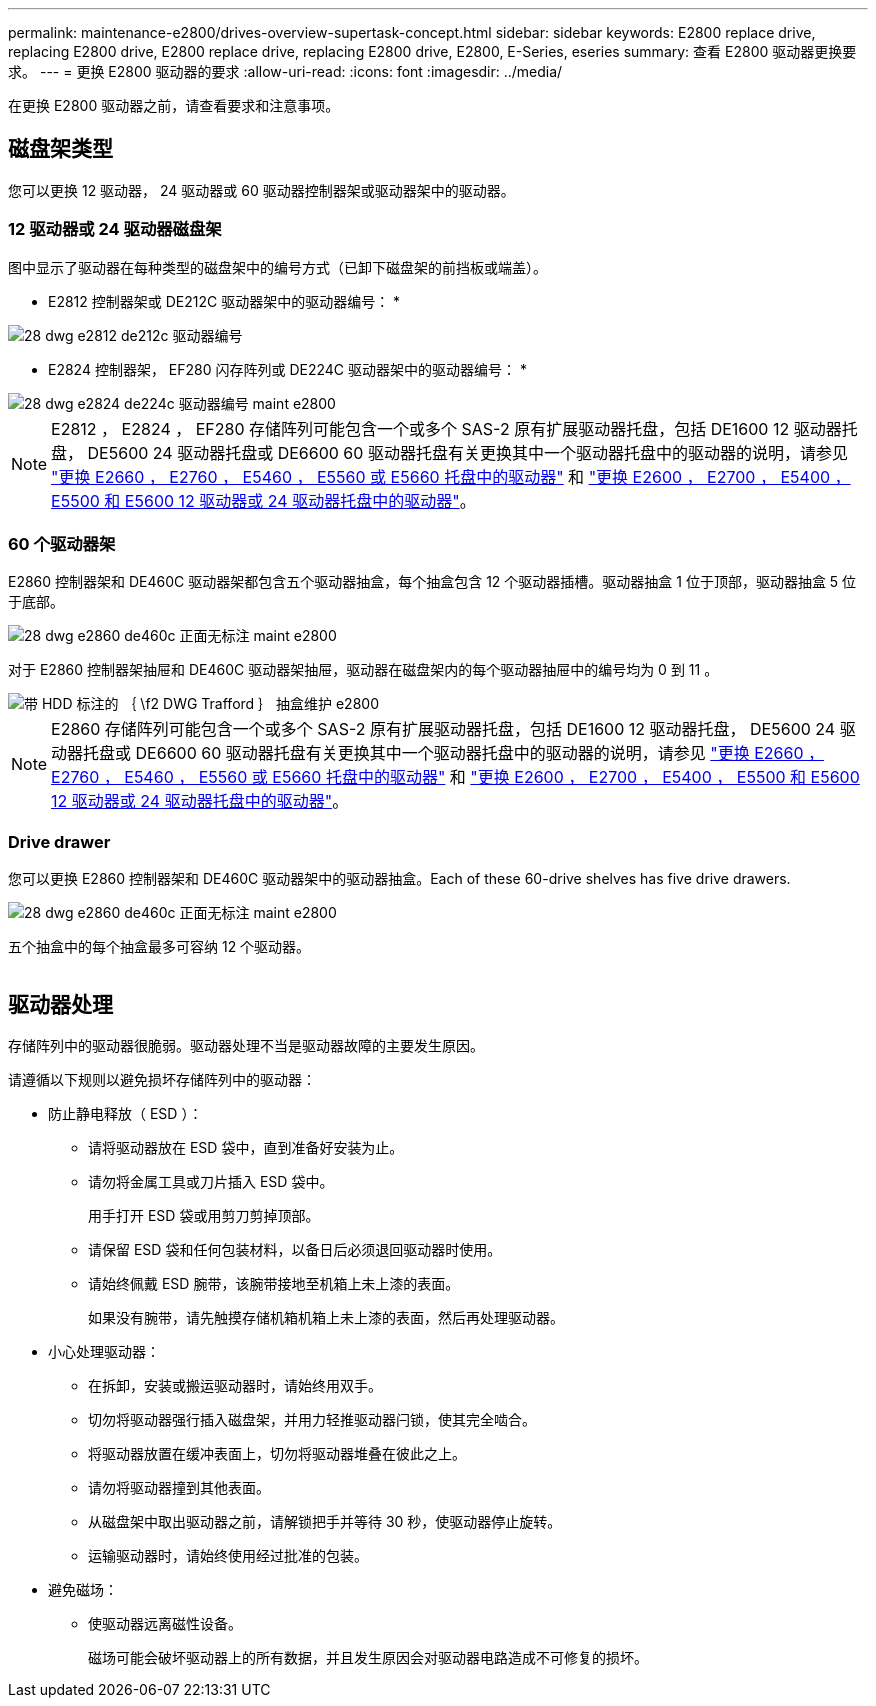 ---
permalink: maintenance-e2800/drives-overview-supertask-concept.html 
sidebar: sidebar 
keywords: E2800 replace drive, replacing E2800 drive, E2800 replace drive, replacing E2800 drive, E2800, E-Series, eseries 
summary: 查看 E2800 驱动器更换要求。 
---
= 更换 E2800 驱动器的要求
:allow-uri-read: 
:icons: font
:imagesdir: ../media/


[role="lead"]
在更换 E2800 驱动器之前，请查看要求和注意事项。



== 磁盘架类型

您可以更换 12 驱动器， 24 驱动器或 60 驱动器控制器架或驱动器架中的驱动器。



=== 12 驱动器或 24 驱动器磁盘架

图中显示了驱动器在每种类型的磁盘架中的编号方式（已卸下磁盘架的前挡板或端盖）。

* E2812 控制器架或 DE212C 驱动器架中的驱动器编号： *

image::../media/28_dwg_e2812_de212c_drive_numbering.gif[28 dwg e2812 de212c 驱动器编号]

* E2824 控制器架， EF280 闪存阵列或 DE224C 驱动器架中的驱动器编号： *

image::../media/28_dwg_e2824_de224c_drive_numbering_maint-e2800.gif[28 dwg e2824 de224c 驱动器编号 maint e2800]


NOTE: E2812 ， E2824 ， EF280 存储阵列可能包含一个或多个 SAS-2 原有扩展驱动器托盘，包括 DE1600 12 驱动器托盘， DE5600 24 驱动器托盘或 DE6600 60 驱动器托盘有关更换其中一个驱动器托盘中的驱动器的说明，请参见 link:https://library.netapp.com/ecm/ecm_download_file/ECMLP2577975["更换 E2660 ， E2760 ， E5460 ， E5560 或 E5660 托盘中的驱动器"^] 和 link:https://library.netapp.com/ecm/ecm_download_file/ECMLP2577971["更换 E2600 ， E2700 ， E5400 ， E5500 和 E5600 12 驱动器或 24 驱动器托盘中的驱动器"^]。



=== 60 个驱动器架

E2860 控制器架和 DE460C 驱动器架都包含五个驱动器抽盒，每个抽盒包含 12 个驱动器插槽。驱动器抽盒 1 位于顶部，驱动器抽盒 5 位于底部。

image::../media/28_dwg_e2860_de460c_front_no_callouts_maint-e2800.gif[28 dwg e2860 de460c 正面无标注 maint e2800]

对于 E2860 控制器架抽屉和 DE460C 驱动器架抽屉，驱动器在磁盘架内的每个驱动器抽屉中的编号均为 0 到 11 。

image::../media/dwg_trafford_drawer_with_hdds_callouts_maint-e2800.gif[带 HDD 标注的 ｛ \f2 DWG Trafford ｝ 抽盒维护 e2800]


NOTE: E2860 存储阵列可能包含一个或多个 SAS-2 原有扩展驱动器托盘，包括 DE1600 12 驱动器托盘， DE5600 24 驱动器托盘或 DE6600 60 驱动器托盘有关更换其中一个驱动器托盘中的驱动器的说明，请参见 link:https://library.netapp.com/ecm/ecm_download_file/ECMLP2577975["更换 E2660 ， E2760 ， E5460 ， E5560 或 E5660 托盘中的驱动器"^] 和 link:https://library.netapp.com/ecm/ecm_download_file/ECMLP2577971["更换 E2600 ， E2700 ， E5400 ， E5500 和 E5600 12 驱动器或 24 驱动器托盘中的驱动器"^]。



=== Drive drawer

您可以更换 E2860 控制器架和 DE460C 驱动器架中的驱动器抽盒。Each of these 60-drive shelves has five drive drawers.

image::../media/28_dwg_e2860_de460c_front_no_callouts_maint-e2800.gif[28 dwg e2860 de460c 正面无标注 maint e2800]

五个抽盒中的每个抽盒最多可容纳 12 个驱动器。

image:../media/92_dwg_de6600_drawer_with_hdds_no_callouts_maint-e2800.gif[""]



== 驱动器处理

存储阵列中的驱动器很脆弱。驱动器处理不当是驱动器故障的主要发生原因。

请遵循以下规则以避免损坏存储阵列中的驱动器：

* 防止静电释放（ ESD ）：
+
** 请将驱动器放在 ESD 袋中，直到准备好安装为止。
** 请勿将金属工具或刀片插入 ESD 袋中。
+
用手打开 ESD 袋或用剪刀剪掉顶部。

** 请保留 ESD 袋和任何包装材料，以备日后必须退回驱动器时使用。
** 请始终佩戴 ESD 腕带，该腕带接地至机箱上未上漆的表面。
+
如果没有腕带，请先触摸存储机箱机箱上未上漆的表面，然后再处理驱动器。



* 小心处理驱动器：
+
** 在拆卸，安装或搬运驱动器时，请始终用双手。
** 切勿将驱动器强行插入磁盘架，并用力轻推驱动器闩锁，使其完全啮合。
** 将驱动器放置在缓冲表面上，切勿将驱动器堆叠在彼此之上。
** 请勿将驱动器撞到其他表面。
** 从磁盘架中取出驱动器之前，请解锁把手并等待 30 秒，使驱动器停止旋转。
** 运输驱动器时，请始终使用经过批准的包装。


* 避免磁场：
+
** 使驱动器远离磁性设备。
+
磁场可能会破坏驱动器上的所有数据，并且发生原因会对驱动器电路造成不可修复的损坏。




